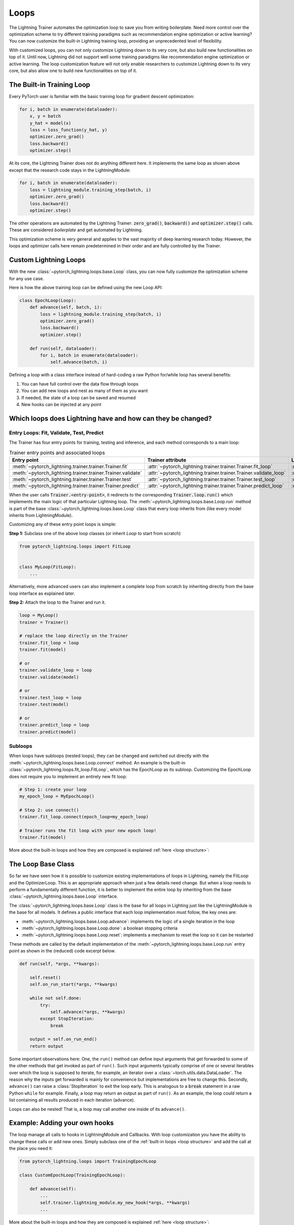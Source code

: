 .. _loop_customization:

Loops
=====

The Lightning Trainer automates the optimization loop to save you from writing boilerplate.
Need more control over the optimization scheme to try different training paradigms such as recommendation engine optimization or active learning?
You can now customize the built-in Lightning training loop, providing an unprecedented level of flexibility.

With customized loops, you can not only customize Lightning down to its very core, but also build new functionalities on top of it.
Until now, Lightning did not support well some training paradigms like recommendation engine optimization or active learning.
The loop customization feature will not only enable researchers to customize Lightning down to its very core, but also allow one to build new functionalities on top of it.

.. image:: ../_static/images/extensions/loops/epoch-loop-steps.gif
    :alt: Animation showing how to convert a standard training loop to a Lightning loop


The Built-in Training Loop
--------------------------

Every PyTorch user is familiar with the basic training loop for gradient descent optimization:

.. code-block:: python

    for i, batch in enumerate(dataloader):
        x, y = batch
        y_hat = model(x)
        loss = loss_function(y_hat, y)
        optimizer.zero_grad()
        loss.backward()
        optimizer.step()

At its core, the Lightning Trainer does not do anything different here.
It implements the same loop as shown above except that the research code stays in the LightningModule:

.. code-block:: python

    for i, batch in enumerate(dataloader):
        loss = lightning_module.training_step(batch, i)
        optimizer.zero_grad()
        loss.backward()
        optimizer.step()

The other operations are automated by the Lightning Trainer: :code:`zero_grad()`, :code:`backward()` and :code:`optimizer.step()` calls.
These are considered *boilerplate* and get automated by Lightning.

This optimization scheme is very general and applies to the vast majority of deep learning research today.
However, the loops and optimizer calls here remain predetermined in their order and are fully controlled by the Trainer.

Custom Lightning Loops
----------------------

With the new :class:`~pytorch_lightning.loops.base.Loop` class, you can now fully customize the optimization scheme for any use case.

Here is how the above training loop can be defined using the new Loop API:

.. code-block:: python

    class EpochLoop(Loop):
        def advance(self, batch, i):
            loss = lightning_module.training_step(batch, i)
            optimizer.zero_grad()
            loss.backward()
            optimizer.step()

        def run(self, dataloader):
            for i, batch in enumerate(dataloader):
                self.advance(batch, i)

Defining a loop with a class interface instead of hard-coding a raw Python for/while loop has several benefits:

1. You can have full control over the data flow through loops
2. You can add new loops and nest as many of them as you want
3. If needed, the state of a loop can be saved and resumed
4. New hooks can be injected at any point

Which loops does Lightning have and how can they be changed?
------------------------------------------------------------

.. image:: ../_static/images/extensions/loops/replace-fit-loop.gif
    :alt: Animation showing how to replace a loop on the Trainer

Entry Loops: Fit, Validate, Test, Predict
^^^^^^^^^^^^^^^^^^^^^^^^^^^^^^^^^^^^^^^^^

The Trainer has four entry points for training, testing and inference, and each method corresponds to a main loop:

.. list-table:: Trainer entry points and associated loops
   :widths: 25 25 25
   :header-rows: 1

   * - Entry point
     - Trainer attribute
     - Loop class
   * - :meth:`~pytorch_lightning.trainer.trainer.Trainer.fit`
     - :attr:`~pytorch_lightning.trainer.trainer.Trainer.fit_loop`
     - :class:`~pytorch_lightning.loops.fit_loop.FitLoop`
   * - :meth:`~pytorch_lightning.trainer.trainer.Trainer.validate`
     - :attr:`~pytorch_lightning.trainer.trainer.Trainer.validate_loop`
     - :class:`~pytorch_lightning.loops.dataloader.evaluation_loop.EvaluationLoop`
   * - :meth:`~pytorch_lightning.trainer.trainer.Trainer.test`
     - :attr:`~pytorch_lightning.trainer.trainer.Trainer.test_loop`
     - :class:`~pytorch_lightning.loops.dataloader.evaluation_loop.EvaluationLoop`
   * - :meth:`~pytorch_lightning.trainer.trainer.Trainer.predict`
     - :attr:`~pytorch_lightning.trainer.trainer.Trainer.predict_loop`
     - :class:`~pytorch_lightning.loops.dataloader.prediction_loop.PredictionLoop`


When the user calls :code:`Trainer.<entry-point>`, it redirects to the corresponding :code:`Trainer.loop.run()` which implements the main logic of that particular Lightning loop.
The :meth:`~pytorch_lightning.loops.base.Loop.run` method is part of the base :class:`~pytorch_lightning.loops.base.Loop` class that every loop inherits from (like every model inherits from LightningModule).

Customizing any of these entry point loops is simple:

**Step 1:** Subclass one of the above loop classes (or inherit `Loop` to start from scratch)

.. code-block:: python

    from pytorch_lightning.loops import FitLoop


    class MyLoop(FitLoop):
        ...

Alternatively, more advanced users can also implement a complete loop from scratch by inheriting directly from the base loop interface as explained later.

**Step 2:** Attach the loop to the Trainer and run it.

.. code-block:: python

    loop = MyLoop()
    trainer = Trainer()

    # replace the loop directly on the Trainer
    trainer.fit_loop = loop
    trainer.fit(model)

    # or
    trainer.validate_loop = loop
    trainer.validate(model)

    # or
    trainer.test_loop = loop
    trainer.test(model)

    # or
    trainer.predict_loop = loop
    trainer.predict(model)


Subloops
^^^^^^^^

.. image:: ../_static/images/extensions/loops/connect-epoch-loop.gif
    :alt: Animation showing how to replace a subloop of `Trainer.fit()`

When loops have subloops (nested loops), they can be changed and switched out directly with the :meth:`~pytorch_lightning.loops.base.Loop.connect` method.
An example is the built-in :class:`~pytorch_lightning.loops.fit_loop.FitLoop`, which has the EpochLoop as its subloop.
Customizing the EpochLoop does not require you to implement an entirely new fit loop:

.. code-block:: python

    # Step 1: create your loop
    my_epoch_loop = MyEpochLoop()

    # Step 2: use connect()
    trainer.fit_loop.connect(epoch_loop=my_epoch_loop)

    # Trainer runs the fit loop with your new epoch loop!
    trainer.fit(model)

More about the built-in loops and how they are composed is explained :ref:`here <loop structure>`:

The Loop Base Class
-------------------

So far we have seen how it is possible to customize existing implementations of loops in Lightning, namely the FitLoop and the OptimizerLoop.
This is an appropriate approach when just a few details need change.
But when a loop needs to perform a fundamentally different function, it is better to implement the entire loop by inheriting from the base :class:`~pytorch_lightning.loops.base.Loop` interface.

The :class:`~pytorch_lightning.loops.base.Loop` class is the base for all loops in Lighting just like the LightningModule is the base for all models.
It defines a public interface that each loop implementation must follow, the key ones are:

- :meth:`~pytorch_lightning.loops.base.Loop.advance`: implements the logic of a single iteration in the loop
- :meth:`~pytorch_lightning.loops.base.Loop.done`: a boolean stopping criteria
- :meth:`~pytorch_lightning.loops.base.Loop.reset`: implements a mechanism to reset the loop so it can be restarted

These methods are called by the default implementation of the :meth:`~pytorch_lightning.loops.base.Loop.run` entry point as shown in the (reduced) code excerpt below.

.. code-block:: python

    def run(self, *args, **kwargs):

        self.reset()
        self.on_run_start(*args, **kwargs)

        while not self.done:
            try:
                self.advance(*args, **kwargs)
            except StopIteration:
                break

        output = self.on_run_end()
        return output

Some important observations here: One, the ``run()`` method can define input arguments that get forwarded to some of the other methods that get invoked as part of ``run()``.
Such input arguments typically comprise of one or several iterables over which the loop is supposed to iterate, for example, an iterator over a :class:`~torch.utils.data.DataLoader`.
The reason why the inputs get forwarded is mainly for convenience but implementations are free to change this.
Secondly, ``advance()`` can raise a :class:`StopIteration` to exit the loop early.
This is analogous to a :code:`break` statement in a raw Python ``while`` for example.
Finally, a loop may return an output as part of ``run()``.
As an example, the loop could return a list containing all results produced in each iteration (advance).

Loops can also be nested! That is, a loop may call another one inside of its ``advance()``.


Example: Adding your own hooks
------------------------------

The loop manage all calls to hooks in LightningModule and Callbacks.
With loop customization you have the ability to change these calls or add new ones.
Simply subclass one of the :ref:`built-in loops <loop structure>` and add the call at the place you need it:

.. code-block:: python

    from pytorch_lightning.loops import TrainingEpochLoop

    class CustomEpochLoop(TrainingEpochLoop):

        def advance(self):
            ...
            self.trainer.lightning_module.my_new_hook(*args, **kwargs)
            ...


More about the built-in loops and how they are composed is explained :ref:`here <loop structure>`:


Showcase: Active Learning Loop in Lightning Flash
-------------------------------------------------

`Lightning Flash <https://github.com/PyTorchLightning/lightning-flash>`__ is already using custom loops to implement new tasks!
`Active Learning <https://en.wikipedia.org/wiki/Active_learning_(machine_learning)>`__ is a machine learning practice in which the user interacts with the learner in order to provide new labels when required.
Flash implements the :code:`ActiveLearningLoop` that you can use together with the :code:`ActiveLearningDataModule` to label new data on the fly.
To run the following demo, install Flash and `BaaL <https://github.com/ElementAI/baal>`__  first:

.. code-block:: bash

    pip install lightning-flash baal

.. code-block:: python

    import torch

    import flash
    from flash.core.classification import Probabilities
    from flash.core.data.utils import download_data
    from flash.image import ImageClassificationData, ImageClassifier
    from flash.image.classification.integrations.baal import ActiveLearningDataModule, ActiveLearningLoop

    # 1. Create the DataModule
    download_data("https://pl-flash-data.s3.amazonaws.com/hymenoptera_data.zip", "./data")

    # Implement the research use-case where we mask labels from labelled dataset.
    datamodule = ActiveLearningDataModule(
        ImageClassificationData.from_folders(train_folder="data/hymenoptera_data/train/", batch_size=2),
        val_split=0.1,
    )

    # 2. Build the task
    head = torch.nn.Sequential(
        torch.nn.Dropout(p=0.1),
        torch.nn.Linear(512, datamodule.num_classes),
    )
    model = ImageClassifier(backbone="resnet18", head=head, num_classes=datamodule.num_classes, serializer=Probabilities())


    # 3.1 Create the trainer
    trainer = flash.Trainer(max_epochs=3)

    # 3.2 Create the active learning loop and connect it to the trainer
    active_learning_loop = ActiveLearningLoop(label_epoch_frequency=1)
    active_learning_loop.connect(trainer.fit_loop)
    trainer.fit_loop = active_learning_loop

    # 3.3 Finetune
    trainer.finetune(model, datamodule=datamodule, strategy="freeze")

    # 4. Predict what's on a few images! ants or bees?
    predictions = model.predict("data/hymenoptera_data/val/bees/65038344_52a45d090d.jpg")
    print(predictions)

    # 5. Save the model!
    trainer.save_checkpoint("image_classification_model.pt")

Here is the `runnable example <https://github.com/PyTorchLightning/lightning-flash/blob/master/flash_examples/integrations/baal/image_classification_active_learning.py>`_ and the `code for the active learning loop <https://github.com/PyTorchLightning/lightning-flash/blob/master/flash/image/classification/integrations/baal/loop.py#L31>`_.


.. _loop structure:

Built-in Loop Structure
-----------------------

The training loop in Lightning is called *fit loop* and is actually a combination of several loops.
Here is what the structure would look like in plain Python:

.. code-block:: python

    # FitLoop
    for epoch in range(max_epochs):

        # TrainingEpochLoop
        for batch_idx, batch in enumerate(train_dataloader):

            # TrainingBatchLoop
            for split_batch in tbptt_split(batch):

                # OptimizerLoop
                for optimizer_idx, opt in enumerate(optimizers):

                    loss = lightning_module.training_step(batch, batch_idx, optimizer_idx)
                    ...

            # ValidationEpochLoop
            for batch_idx, batch in enumerate(val_dataloader):
                lightning_module.validation_step(batch, batch_idx, optimizer_idx)
                ...


Each of these :code:`for`-loops represents a class implementing the :class:`~pytorch_lightning.loops.base.Loop` interface.


.. list-table:: Trainer entry points and associated loops
   :widths: 25 75
   :header-rows: 1

   * - Built-in loop
     - Description
   * - :class:`~pytorch_lightning.loops.fit_loop.FitLoop`
     - The :class:`~pytorch_lightning.loops.fit_loop.FitLoop` is the top-level loop where training starts.
       It simply counts the epochs and iterates from one to the next by calling :code:`TrainingEpochLoop.run()` in its :code:`advance()` method.
   * - :class:`~pytorch_lightning.loops.epoch.training_epoch_loop.TrainingEpochLoop`
     - The :class:`~pytorch_lightning.loops.epoch.training_epoch_loop.TrainingEpochLoop` is the one that iterates over the dataloader that the user returns in their :meth:`~pytorch_lightning.core.lightning.LightningModule.train_dataloader` method.
       Its main responsibilities are calling the :code:`*_epoch_start` and :code:`*_epoch_end` hooks, accumulating outputs if the user request them in one of these hooks, and running validation at the requested interval.
       The validation is carried out by yet another loop, :class:`~pytorch_lightning.loops.epoch.validation_epoch_loop.ValidationEpochLoop`.

       In the :code:`run()` method, the training epoch loop could in theory simply call the :code:`LightningModule.training_step` already and perform the optimization.
       However, Lightning has built-in support for automatic optimization with multiple optimizers and on top of that also supports :doc:`truncated back-propagation through time <../advanced/sequences>`.
       For this reason there are actually two more loops nested under :class:`~pytorch_lightning.loops.epoch.training_epoch_loop.TrainingEpochLoop`.
   * - :class:`~pytorch_lightning.loops.batch.training_batch_loop.TrainingBatchLoop`
     - The responsibility of the :class:`~pytorch_lightning.loops.batch.training_batch_loop.TrainingBatchLoop` is to split a batch given by the :class:`~pytorch_lightning.loops.epoch.training_epoch_loop.TrainingEpochLoop` along the time-dimension and iterate over the list of splits.
       It also keeps track of the hidden state *hiddens* returned by the training step.
       By default, when truncated back-propagation through time (TBPTT) is turned off, this loop does not do anything except redirect the call to the :class:`~pytorch_lightning.loops.optimization.optimizer_loop.OptimizerLoop`.
       Read more about :doc:`TBPTT <../advanced/sequences>`.
   * - :class:`~pytorch_lightning.loops.optimization.optimizer_loop.OptimizerLoop`
     - The :class:`~pytorch_lightning.loops.optimization.optimizer_loop.OptimizerLoop` iterates over one or multiple optimizers and for each one it calls the :meth:`~pytorch_lightning.core.lightning.LightningModule.training_step` method with the batch, the current batch index and the optimizer index if multiple optimizers are requested.
       It is the leaf node in the tree of loops and performs the actual optimization (forward, zero grad, backward, optimizer step).
   * - :class:`~pytorch_lightning.loops.optimization.manual_loop.ManualOptimization`
     - Substitutes the :class:`~pytorch_lightning.loops.optimization.optimizer_loop.OptimizerLoop` in case of :ref:`manual_optimization` and implements the manual optimization step.


Advanced Topics and Examples
----------------------------

Next: :doc:`Advanced loop features and examples <../extensions/loops_advanced>`

